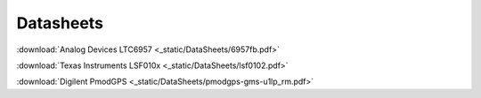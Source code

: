 .. _Datasheets:

Datasheets
==========

:download:`Analog Devices LTC6957 <_static/DataSheets/6957fb.pdf>`

:download:`Texas Instruments LSF010x <_static/DataSheets/lsf0102.pdf>`

:download:`Digilent PmodGPS <_static/DataSheets/pmodgps-gms-u1lp_rm.pdf>`
